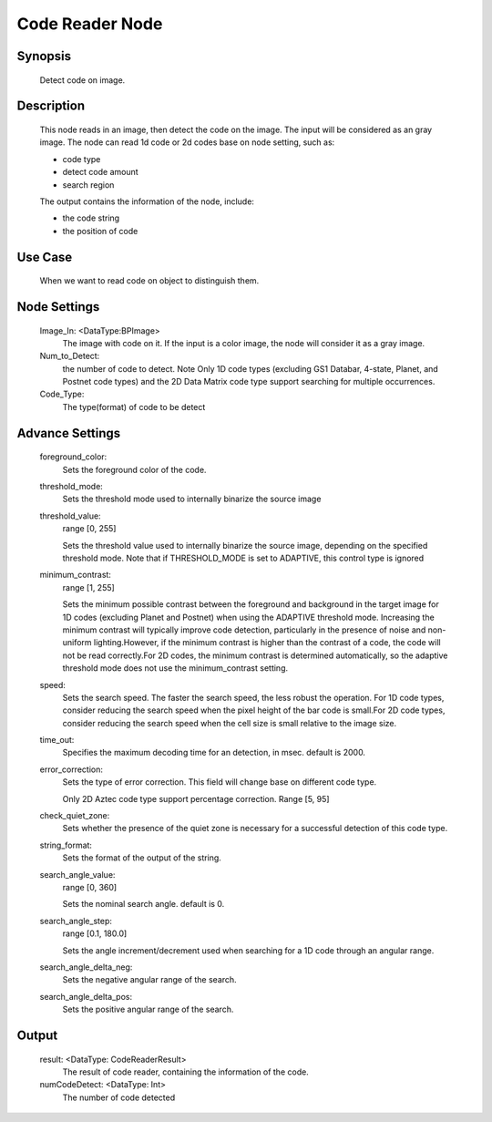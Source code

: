 Code Reader Node 
=========

Synopsis 
---------
	Detect code on image.


Description 
---------
	This node reads in an image, then detect the code on the image.
	The input will be considered as an gray image.
	The node can read 1d code or 2d codes base on node setting, such as:

	* code type
	* detect code amount
	* search region

	The output contains the information of the node, include:

	* the code string
	* the position of code

Use Case
---------
	When we want to read code on object to distinguish them. 

Node Settings 
---------
	Image_In: <DataType:BPImage>
		The image with code on it. If the input is a color image, the node will consider it as a gray image.
	Num_to_Detect: 
		the number of code to detect. Note Only 1D code types (excluding GS1 Databar, 4-state, Planet, and Postnet code types) and the 2D Data Matrix code type support searching for multiple occurrences.
	Code_Type: 
		The type(format) of code to be detect


Advance Settings 
---------
	foreground_color: 
		Sets the foreground color of the code. 
	threshold_mode: 
		Sets the threshold mode used to internally binarize the source image
	threshold_value: 
		range [0, 255]
	
		Sets the threshold value used to internally binarize the source image, depending on the specified threshold mode. Note that if THRESHOLD_MODE is set to ADAPTIVE, this control type is ignored
	minimum_contrast: 
		range [1, 255]
		
		Sets the minimum possible contrast between the foreground and background in the target image for 1D codes (excluding Planet and Postnet) when using the ADAPTIVE threshold mode. Increasing the minimum contrast will typically improve code detection, particularly in the presence of noise and non-uniform lighting.However, if the minimum contrast is higher than the contrast of a code, the code will not be read correctly.For 2D codes, the minimum contrast is determined automatically, so the adaptive threshold mode does not use the minimum_contrast setting.
	speed: 
		Sets the search speed. The faster the search speed, the less robust the operation. For 1D code types, consider reducing the search speed when the pixel height of the bar code is small.For 2D code types, consider reducing the search speed when the cell size is small relative to the image size.
	time_out: 
		Specifies the maximum decoding time for an detection, in msec. default is 2000.
	error_correction: 
		Sets the type of error correction. This field will change base on different code type.
		
		Only 2D Aztec code type support percentage correction. 
		Range [5, 95]
	check_quiet_zone: 
		Sets whether the presence of the quiet zone is necessary for a successful detection of this code type. 
	string_format: 
		Sets the format of the output of the string.
	search_angle_value: 
		range [0, 360]
	
		Sets the nominal search angle. default is 0.
	search_angle_step: 
		range [0.1, 180.0]
	
		Sets the angle increment/decrement used when searching for a 1D code through an angular range.
	search_angle_delta_neg: 
		Sets the negative angular range of the search.
	search_angle_delta_pos: 
		Sets the positive angular range of the search.


Output 
---------
	result: <DataType: CodeReaderResult>
		The result of code reader, containing the information of the code.
	numCodeDetect: <DataType: Int>
		The number of code detected